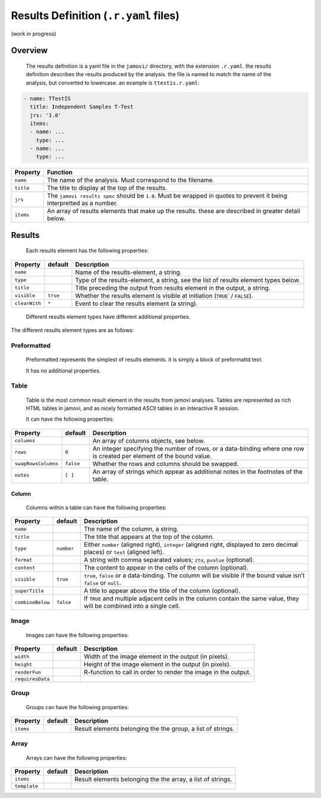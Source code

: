 .. sectionauthor:: Jonathon Love

======================================
Results Definition (``.r.yaml`` files)
======================================

(work in progress)

Overview
--------

   The results definition is a yaml file in the ``jamovi/`` directory, with the extension ``.r.yaml``. the results definition describes the results produced by
   the analysis. the file is named to match the name of the analysis, but converted to lowercase. an example is ``ttestis.r.yaml``:

.. code-block:: yaml

   - name: TTestIS
     title: Independent Samples T-Test
     jrs: '1.0'
     items:
     - name: ...
       type: ...
     - name: ...
       type: ...

+---------------------+---------------------------------------------------------------------------------------------------------------------------------------+
| Property            | Function                                                                                                                              |
+=====================+=======================================================================================================================================+
| ``name``            | The name of the analysis. Must correspond to the filename.                                                                            |
+---------------------+---------------------------------------------------------------------------------------------------------------------------------------+
| ``title``           | The title to display at the top of the results.                                                                                       |
+---------------------+---------------------------------------------------------------------------------------------------------------------------------------+
| ``jrs``             | The ``jamovi results spec`` should be ``1.0``. Must be wrapped in quotes to prevent it being interpretted as a number.                |
+---------------------+---------------------------------------------------------------------------------------------------------------------------------------+
| ``items``           | An array of results elements that make up the results. these are described in greater detail below.                                   |
+---------------------+---------------------------------------------------------------------------------------------------------------------------------------+


Results
-------

   Each results element has the following properties:

+---------------------+------------+--------------------------------------------------------------------------------------------------------------------------+
| Property            | default    | Description                                                                                                              |
+=====================+============+==========================================================================================================================+
| ``name``            |            | Name of the results-element, a string.                                                                                   |
+---------------------+------------+--------------------------------------------------------------------------------------------------------------------------+
| ``type``            |            | Type of the results-element, a string, see the list of results element types below.                                      |
+---------------------+------------+--------------------------------------------------------------------------------------------------------------------------+
| ``title``           |            | Title preceding the output from results element in the output, a string.                                                 |
+---------------------+------------+--------------------------------------------------------------------------------------------------------------------------+
| ``visible``         | ``true``   | Whether the results element is visible at initiation (``TRUE```/ ``FALSE``).                                             |
+---------------------+------------+--------------------------------------------------------------------------------------------------------------------------+
| ``clearWith``       | ``*``      | Event to clear the results element (a string).                                                                           |
+---------------------+------------+--------------------------------------------------------------------------------------------------------------------------+

   Different results element types have different additional properties.


The different results element types are as follows:

Preformatted
~~~~~~~~~~~~

   Preformatted represents the simplest of results elements. it is simply a block of preformattd text.

   It has no additional properties.


Table
~~~~~

   Table is the most common result element in the results from jamovi analyses. Tables are represented as rich HTML tables in jamovi, and as nicely formatted
   ASCII tables in an interactive R session.

   It can have the following properties:

+---------------------+------------+--------------------------------------------------------------------------------------------------------------------------+
| Property            | default    | Description                                                                                                              |
+=====================+============+==========================================================================================================================+
| ``columns``         |            | An array of columns objects, see below.                                                                                  |
+---------------------+------------+--------------------------------------------------------------------------------------------------------------------------+
| ``rows``            | ``0``      | An integer specifying the number of rows, or a data-binding where one row is created per element of the bound value.     |
+---------------------+------------+--------------------------------------------------------------------------------------------------------------------------+
| ``swapRowsColumns`` | ``false``  | Whether the rows and columns should be swapped.                                                                          |
+---------------------+------------+--------------------------------------------------------------------------------------------------------------------------+
| ``notes``           | ``[ ]``    | An array of strings which appear as additional notes in the footnotes of the table.                                      |
+---------------------+------------+--------------------------------------------------------------------------------------------------------------------------+

Column
^^^^^^

   Columns within a table can have the following properties:

+---------------------+------------+--------------------------------------------------------------------------------------------------------------------------+
| Property            | default    | Description                                                                                                              |
+=====================+============+==========================================================================================================================+
| ``name``            |            | The name of the column, a string.                                                                                        |
+---------------------+------------+--------------------------------------------------------------------------------------------------------------------------+
| ``title``           |            | The title that appears at the top of the column.                                                                         |
+---------------------+------------+--------------------------------------------------------------------------------------------------------------------------+
| ``type``            | ``number`` | Either ``number`` (aligned right), ``integer`` (aligned right, displayed to zero decimal places) or ``text`` (aligned    |
|                     |            | left).                                                                                                                   |
+---------------------+------------+--------------------------------------------------------------------------------------------------------------------------+
| ``format``          |            | A string with comma separated values; ``zto``, ``pvalue`` (optional).                                                    |
+---------------------+------------+--------------------------------------------------------------------------------------------------------------------------+
| ``content``         |            | The content to appear in the cells of the column (optional).                                                             |
+---------------------+------------+--------------------------------------------------------------------------------------------------------------------------+
| ``visible``         | ``true``   | ``true``, ``false`` or a data-binding. The column will be visible if the bound value isn’t ``false`` or ``null``.        |
+---------------------+------------+--------------------------------------------------------------------------------------------------------------------------+
| ``superTitle``      |            | A title to appear above the title of the column (optional).                                                              |
+---------------------+------------+--------------------------------------------------------------------------------------------------------------------------+
| ``combineBelow``    | ``false``  | If ``TRUE`` and multiple adjacent cells in the column contain the same value, they will be combined into a single cell.  |
+---------------------+------------+--------------------------------------------------------------------------------------------------------------------------+


Image
~~~~~

   Images can have the following properties:

+---------------------+------------+--------------------------------------------------------------------------------------------------------------------------+
| Property            | default    | Description                                                                                                              |
+=====================+============+==========================================================================================================================+
| ``width``           |            | Width of the image element in the output (in pixels).                                                                    |
+---------------------+------------+--------------------------------------------------------------------------------------------------------------------------+
| ``height``          |            | Height of the image element in the output (in pixels).                                                                   |
+---------------------+------------+--------------------------------------------------------------------------------------------------------------------------+
| ``renderFun``       |            | R-function to call in order to render the image in the output.                                                           |
+---------------------+------------+--------------------------------------------------------------------------------------------------------------------------+
| ``requiresData``    |            |                                                                                                                          |
+---------------------+------------+--------------------------------------------------------------------------------------------------------------------------+


Group
~~~~~

   Groups can have the following properties:

+---------------------+------------+--------------------------------------------------------------------------------------------------------------------------+
| Property            | default    | Description                                                                                                              |
+=====================+============+==========================================================================================================================+
| ``items``           |            | Result elements belonging the the group, a list of strings.                                                              |
+---------------------+------------+--------------------------------------------------------------------------------------------------------------------------+


Array
~~~~~

   Arrays can have the following properties:

+---------------------+------------+--------------------------------------------------------------------------------------------------------------------------+
| Property            | default    | Description                                                                                                              |
+=====================+============+==========================================================================================================================+
| ``items``           |            | Result elements belonging the the array, a list of strings.                                                              |
+---------------------+------------+--------------------------------------------------------------------------------------------------------------------------+
| ``template``        |            |                                                                                                                          |
+---------------------+------------+--------------------------------------------------------------------------------------------------------------------------+
